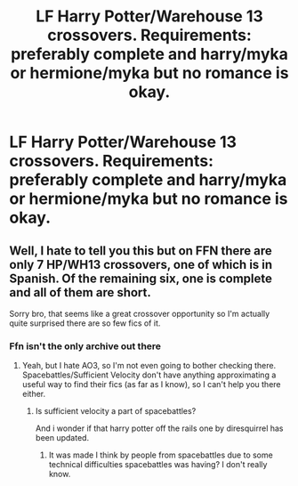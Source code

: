#+TITLE: LF Harry Potter/Warehouse 13 crossovers. Requirements: preferably complete and harry/myka or hermione/myka but no romance is okay.

* LF Harry Potter/Warehouse 13 crossovers. Requirements: preferably complete and harry/myka or hermione/myka but no romance is okay.
:PROPERTIES:
:Author: viol8er
:Score: 2
:DateUnix: 1516579433.0
:DateShort: 2018-Jan-22
:FlairText: Request
:END:

** Well, I hate to tell you this but on FFN there are only 7 HP/WH13 crossovers, one of which is in Spanish. Of the remaining six, one is complete and all of them are short.

Sorry bro, that seems like a great crossover opportunity so I'm actually quite surprised there are so few fics of it.
:PROPERTIES:
:Author: yarglethatblargle
:Score: 3
:DateUnix: 1516589109.0
:DateShort: 2018-Jan-22
:END:

*** Ffn isn't the only archive out there
:PROPERTIES:
:Author: viol8er
:Score: 1
:DateUnix: 1516590641.0
:DateShort: 2018-Jan-22
:END:

**** Yeah, but I hate AO3, so I'm not even going to bother checking there. Spacebattles/Sufficient Velocity don't have anything approximating a useful way to find their fics (as far as I know), so I can't help you there either.
:PROPERTIES:
:Author: yarglethatblargle
:Score: 2
:DateUnix: 1516591919.0
:DateShort: 2018-Jan-22
:END:

***** Is sufficient velocity a part of spacebattles?

And i wonder if that harry potter off the rails one by diresquirrel has been updated.
:PROPERTIES:
:Author: viol8er
:Score: 1
:DateUnix: 1516592751.0
:DateShort: 2018-Jan-22
:END:

****** It was made I think by people from spacebattles due to some technical difficulties spacebattles was having? I don't really know.
:PROPERTIES:
:Author: yarglethatblargle
:Score: 1
:DateUnix: 1516593027.0
:DateShort: 2018-Jan-22
:END:
